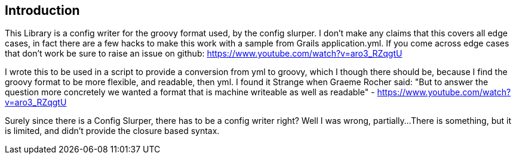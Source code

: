 == Introduction

This Library is  a config writer for the groovy format used, by the config
slurper. I don't make any claims that this covers all edge cases, in fact there are a few hacks to
make this work with a sample from Grails application.yml. If you come across edge cases that don't
work be sure to raise an issue on github:
https://www.youtube.com/watch?v=aro3_RZqgtU

I wrote this to be used in a script to provide a conversion from yml to groovy, which I though there
should be, because I find the groovy format to be more flexible, and readable, then yml. I found it
Strange when Graeme Rocher said:
"But to answer the question more concretely we wanted a format that is machine writeable as well as readable﻿"
- https://www.youtube.com/watch?v=aro3_RZqgtU

Surely since there is a Config Slurper, there has to be a config writer right? Well I was wrong, partially...
There is something, but it is limited, and didn't provide the closure based syntax.
